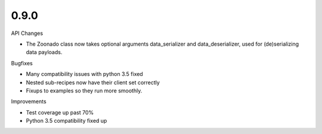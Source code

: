 0.9.0
~~~~~

API Changes

* The Zoonado class now takes optional arguments data_serializer
  and data_deserializer, used for (de)serializing data payloads.

Bugfixes

* Many compatibility issues with python 3.5 fixed
* Nested sub-recipes now have their client set correctly
* Fixups to examples so they run more smoothly.

Improvements

* Test coverage up past 70%
* Python 3.5 compatibility fixed up

